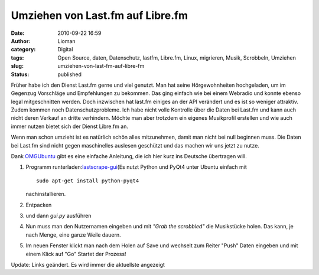 Umziehen von Last.fm auf Libre.fm
#################################
:date: 2010-09-22 16:59
:author: Lioman
:category: Digital
:tags: Open Source, daten, Datenschutz, lastfm, Libre.fm, Linux, migrieren, Musik, Scrobbeln, Umziehen
:slug: umziehen-von-last-fm-auf-libre-fm
:status: published

Früher habe ich den Dienst Last.fm gerne und viel genutzt. Man hat seine
Hörgewohnheiten hochgeladen, um im Gegenzug Vorschläge und Empfehlungen
zu bekommen. Das ging einfach wie bei einem Webradio und konnte ebenso
legal mitgeschnitten werden. Doch inzwischen hat last.fm einiges an der
API verändert und es ist so weniger attraktiv. Zudem kommen noch
Datenschutzprobleme. Ich habe nicht volle Kontrolle über die Daten bei
Last.fm und kann auch nicht deren Verkauf an dritte verhindern. Möchte
man aber trotzdem ein eigenes Musikprofil erstellen und wie auch immer
nutzen bietet sich der Dienst Libre.fm an.

Wenn man schon umzieht ist es natürlich schön alles mitzunehmen, damit
man nicht bei null beginnen muss. Die Daten bei Last.fm sind nicht gegen
maschinelles auslesen geschützt und das machen wir uns jetzt zu nutze.

Dank
`OMGUbuntu <http://www.omgubuntu.co.uk/2010/09/easily-export-you-last-fm-scrobbles-to-libre-fm/>`__
gibt es eine einfache Anleitung, die ich hier kurz ins Deutsche
übertragen will.

#. Programm
   runterladen:\ `lastscrape-gui <https://github.com/encukou/lastscrape-gui/tarball/master>`__\ (Es
   nutzt Python und PyQt4 unter Ubuntu einfach mit

   ::

       sudo apt-get install python-pyqt4

   .. raw:: html

      <p>

   nachinstallieren.

#. Entpacken
#. und dann *gui.py* ausführen
#. Nun muss man den Nutzernamen eingeben und mit *"Grab the scrobbled"*
   die Musikstücke holen.
   |image0|
   Das kann, je nach Menge, eine ganze Weile dauern.
#. Im neuen Fenster klickt man nach dem Holen auf Save und wechselt zum
   Reiter "Push"
   |image1|
   Daten eingeben und mit einem Klick auf "Go" Startet der Prozess!

Update: Links geändert. Es wird immer die aktuellste angezeigt

.. |image0| image:: {filename}/images/LastScrape_Bildschirm1.png
   :class: aligncenter size-full wp-image-1981
   :width: 521px
   :height: 414px
.. |image1| image:: {filename}/images/LastScrape_Bildschirm2.png
   :class: aligncenter size-full wp-image-1982
   :width: 500px
   :height: 400px
   :target: http://www.lioman.de/2010/09/umziehen-von-last-fm-auf-libre-fm/lastscrape_bildschirm2/
